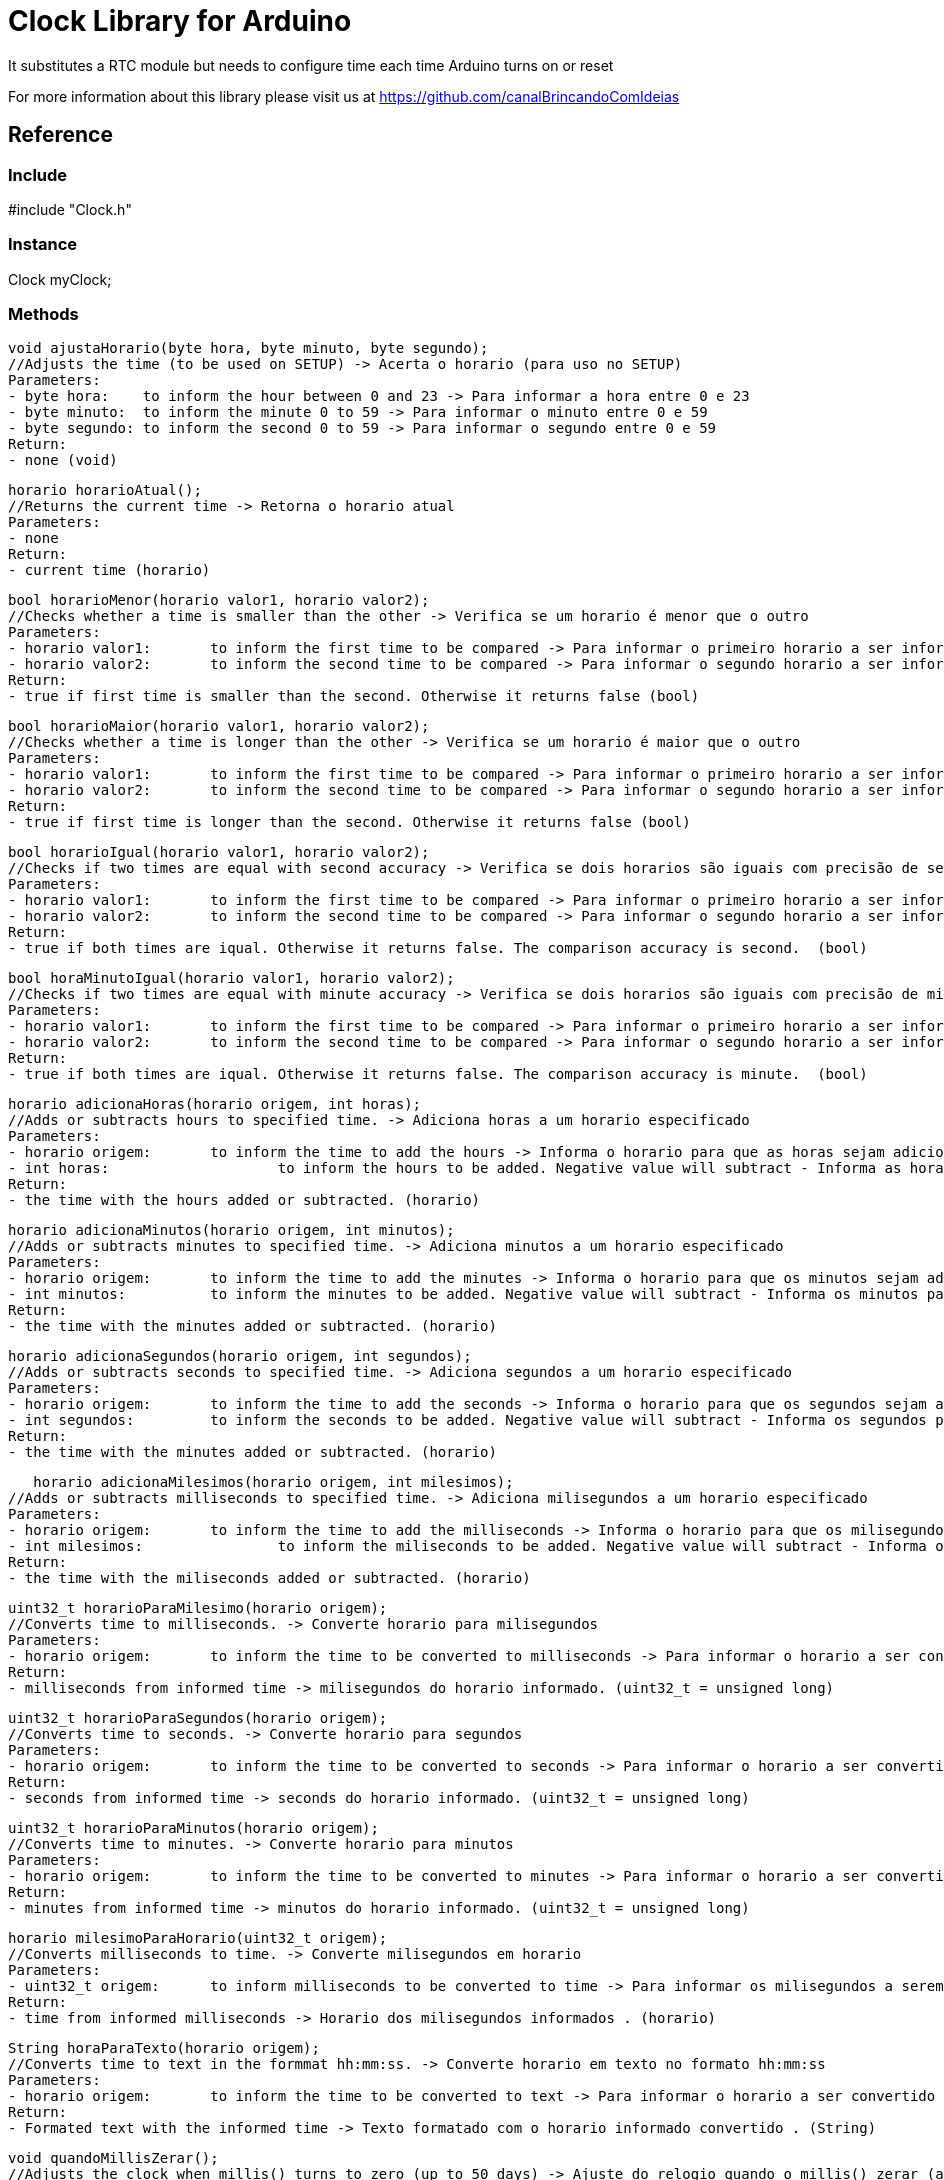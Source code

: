 = Clock Library for Arduino =

It substitutes a RTC module but needs to configure time each time Arduino turns on or reset

For more information about this library please visit us at
https://github.com/canalBrincandoComIdeias


== Reference ==

=== Include ===
#include "Clock.h"

=== Instance ===
Clock myClock;

=== Methods ===

	void ajustaHorario(byte hora, byte minuto, byte segundo);
	//Adjusts the time (to be used on SETUP) -> Acerta o horario (para uso no SETUP)
	Parameters:
	- byte hora:	to inform the hour between 0 and 23 -> Para informar a hora entre 0 e 23
	- byte minuto:	to inform the minute 0 to 59 -> Para informar o minuto entre 0 e 59
	- byte segundo:	to inform the second 0 to 59 -> Para informar o segundo entre 0 e 59
	Return:
	- none (void)
	
	horario horarioAtual();
	//Returns the current time -> Retorna o horario atual
	Parameters:
	- none
	Return:
	- current time (horario)

	bool horarioMenor(horario valor1, horario valor2);
	//Checks whether a time is smaller than the other -> Verifica se um horario é menor que o outro
	Parameters:
	- horario valor1:	to inform the first time to be compared -> Para informar o primeiro horario a ser informado
	- horario valor2:	to inform the second time to be compared -> Para informar o segundo horario a ser informado
	Return:
	- true if first time is smaller than the second. Otherwise it returns false (bool)
	
	bool horarioMaior(horario valor1, horario valor2);
	//Checks whether a time is longer than the other -> Verifica se um horario é maior que o outro
	Parameters:
	- horario valor1:	to inform the first time to be compared -> Para informar o primeiro horario a ser informado
	- horario valor2:	to inform the second time to be compared -> Para informar o segundo horario a ser informado
	Return:
	- true if first time is longer than the second. Otherwise it returns false (bool)

	bool horarioIgual(horario valor1, horario valor2);
	//Checks if two times are equal with second accuracy -> Verifica se dois horarios são iguais com precisão de segundos
	Parameters:
	- horario valor1:	to inform the first time to be compared -> Para informar o primeiro horario a ser informado
	- horario valor2:	to inform the second time to be compared -> Para informar o segundo horario a ser informado
	Return:
	- true if both times are iqual. Otherwise it returns false. The comparison accuracy is second.  (bool)
	
	bool horaMinutoIgual(horario valor1, horario valor2);
	//Checks if two times are equal with minute accuracy -> Verifica se dois horarios são iguais com precisão de minutos
	Parameters:
	- horario valor1:	to inform the first time to be compared -> Para informar o primeiro horario a ser informado
	- horario valor2:	to inform the second time to be compared -> Para informar o segundo horario a ser informado
	Return:
	- true if both times are iqual. Otherwise it returns false. The comparison accuracy is minute.  (bool)

	horario adicionaHoras(horario origem, int horas);
	//Adds or subtracts hours to specified time. -> Adiciona horas a um horario especificado
	Parameters:
	- horario origem: 	to inform the time to add the hours -> Informa o horario para que as horas sejam adicionadas
	- int horas:			to inform the hours to be added. Negative value will subtract - Informa as horas para serem adicionadas. Valores negativos irão subtrair
	Return: 
	- the time with the hours added or subtracted. (horario)

	horario adicionaMinutos(horario origem, int minutos);
	//Adds or subtracts minutes to specified time. -> Adiciona minutos a um horario especificado
	Parameters:
	- horario origem: 	to inform the time to add the minutes -> Informa o horario para que os minutos sejam adicionados
	- int minutos:		to inform the minutes to be added. Negative value will subtract - Informa os minutos para serem adicionados. Valores negativos irão subtrair
	Return: 
	- the time with the minutes added or subtracted. (horario)

	horario adicionaSegundos(horario origem, int segundos);
	//Adds or subtracts seconds to specified time. -> Adiciona segundos a um horario especificado
	Parameters:
	- horario origem: 	to inform the time to add the seconds -> Informa o horario para que os segundos sejam adicionados
	- int segundos:		to inform the seconds to be added. Negative value will subtract - Informa os segundos para serem adicionados. Valores negativos irão subtrair
	Return: 
	- the time with the minutes added or subtracted. (horario)

    horario adicionaMilesimos(horario origem, int milesimos);
	//Adds or subtracts milliseconds to specified time. -> Adiciona milisegundos a um horario especificado
	Parameters:
	- horario origem: 	to inform the time to add the milliseconds -> Informa o horario para que os milisegundos sejam adicionados
	- int milesimos:		to inform the miliseconds to be added. Negative value will subtract - Informa os milisegundos para serem adicionados. Valores negativos irão subtrair
	Return: 
	- the time with the miliseconds added or subtracted. (horario)

	uint32_t horarioParaMilesimo(horario origem);
	//Converts time to milliseconds. -> Converte horario para milisegundos
	Parameters:
	- horario origem: 	to inform the time to be converted to milliseconds -> Para informar o horario a ser convertido para milisegundos
	Return: 
	- milliseconds from informed time -> milisegundos do horario informado. (uint32_t = unsigned long)

	uint32_t horarioParaSegundos(horario origem);
	//Converts time to seconds. -> Converte horario para segundos
	Parameters:
	- horario origem: 	to inform the time to be converted to seconds -> Para informar o horario a ser convertido para segundos
	Return: 
	- seconds from informed time -> seconds do horario informado. (uint32_t = unsigned long)

	uint32_t horarioParaMinutos(horario origem);
	//Converts time to minutes. -> Converte horario para minutos
	Parameters:
	- horario origem: 	to inform the time to be converted to minutes -> Para informar o horario a ser convertido para minutos
	Return: 
	- minutes from informed time -> minutos do horario informado. (uint32_t = unsigned long)

	horario milesimoParaHorario(uint32_t origem);
	//Converts milliseconds to time. -> Converte milisegundos em horario
	Parameters:
	- uint32_t origem: 	to inform milliseconds to be converted to time -> Para informar os milisegundos a serem convertidos para horario
	Return: 
	- time from informed milliseconds -> Horario dos milisegundos informados . (horario)

	String horaParaTexto(horario origem);
	//Converts time to text in the formmat hh:mm:ss. -> Converte horario em texto no formato hh:mm:ss
	Parameters:
	- horario origem: 	to inform the time to be converted to text -> Para informar o horario a ser convertido em texto
	Return: 
	- Formated text with the informed time -> Texto formatado com o horario informado convertido . (String)

	void quandoMillisZerar();
	//Adjusts the clock when millis() turns to zero (up to 50 days) -> Ajuste do relogio quando o millis() zerar (a cada 50 dias aprox.)
	Parameters:
	- none
	Return: 
	- none


== License ==

Copyright (c) 2010 Arduino LLC. All right reserved.

This library is free software; you can redistribute it and/or
modify it under the terms of the GNU Lesser General Public
License as published by the Free Software Foundation; either
version 2.1 of the License, or (at your option) any later version.

This library is distributed in the hope that it will be useful,
but WITHOUT ANY WARRANTY; without even the implied warranty of
MERCHANTABILITY or FITNESS FOR A PARTICULAR PURPOSE. See the GNU
Lesser General Public License for more details.

You should have received a copy of the GNU Lesser General Public
License along with this library; if not, write to the Free Software
Foundation, Inc., 51 Franklin St, Fifth Floor, Boston, MA 02110-1301 USA
